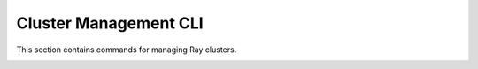 .. _ray-cluster-cli:

Cluster Management CLI
======================
This section contains commands for managing Ray clusters.

.. _ray-start-doc:

.. click:: ray.scripts.scripts:start
   :prog: ray start
   :show-nested:

.. _ray-stop-doc:

.. click:: ray.scripts.scripts:stop
   :prog: ray stop
   :show-nested:

.. _ray-up-doc:

.. click:: ray.scripts.scripts:up
   :prog: ray up
   :show-nested:

.. _ray-down-doc:

.. click:: ray.scripts.scripts:down
   :prog: ray down
   :show-nested:

.. _ray-exec-doc:

.. click:: ray.scripts.scripts:exec
   :prog: ray exec
   :show-nested:

.. _ray-submit-doc:

.. click:: ray.scripts.scripts:submit
   :prog: ray submit
   :show-nested:

.. _ray-attach-doc:

.. click:: ray.scripts.scripts:attach
   :prog: ray attach
   :show-nested:

.. _ray-get_head_ip-doc:

.. click:: ray.scripts.scripts:get_head_ip
   :prog: ray get_head_ip
   :show-nested:

.. _ray-monitor-doc:

.. click:: ray.scripts.scripts:monitor
   :prog: ray monitor
   :show-nested:
